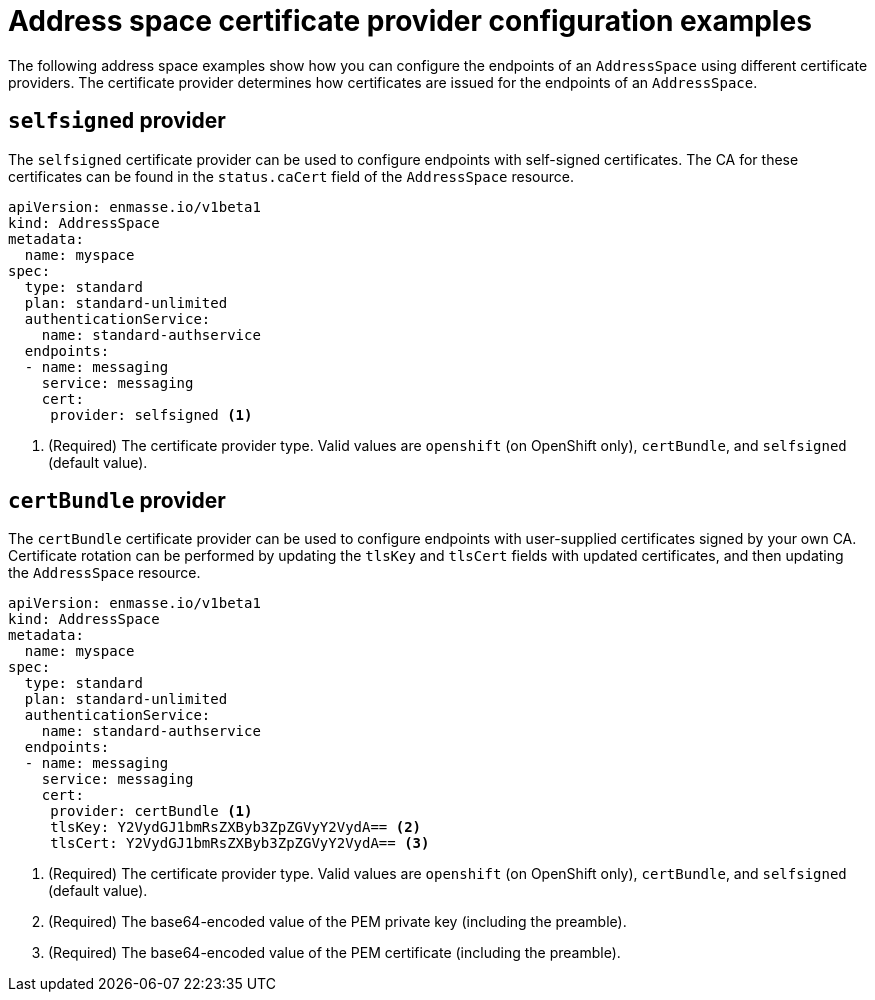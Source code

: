 // Module included in the following assemblies:
//
// assembly-managing-address-spaces.adoc

[id='ref-address-space-example-cert-providers-{context}']
= Address space certificate provider configuration examples

The following address space examples show how you can configure the endpoints of an `AddressSpace` using different certificate providers. The certificate provider determines how certificates are issued for the endpoints of an `AddressSpace`.

ifeval::["{cmdcli}" =="oc"]
== `openshift` provider

The `openshift` certificate provider can be used to configure endpoints with certificates signed by
the OpenShift cluster certificate authority (CA).

[source,yaml,options="nowrap"]
----
apiVersion: enmasse.io/v1beta1
kind: AddressSpace
metadata:
  name: myspace
spec:
  type: standard
  plan: standard-unlimited
  authenticationService:
    name: standard-authservice
  endpoints:
  - name: messaging
    service: messaging
    cert:
     provider: openshift <1>
----
<1> (Required) The certificate provider type. Valid values are `openshift` (on OpenShift only), `certBundle`, and `selfsigned` (default value).
endif::[]

== `selfsigned` provider

The `selfsigned` certificate provider can be used to configure endpoints with self-signed
certificates. The CA for these certificates can be found in the `status.caCert` field of the
`AddressSpace` resource.

[source,yaml,options="nowrap"]
----
apiVersion: enmasse.io/v1beta1
kind: AddressSpace
metadata:
  name: myspace
spec:
  type: standard
  plan: standard-unlimited
  authenticationService:
    name: standard-authservice
  endpoints:
  - name: messaging
    service: messaging
    cert:
     provider: selfsigned <1>
----
<1> (Required) The certificate provider type. Valid values are `openshift` (on OpenShift only), `certBundle`, and `selfsigned` (default value).

== `certBundle` provider

The `certBundle` certificate provider can be used to configure endpoints with user-supplied
certificates signed by your own CA. Certificate rotation can be performed by updating the `tlsKey` and
`tlsCert` fields with updated certificates, and then updating the `AddressSpace` resource.

[source,yaml,options="nowrap"]
----
apiVersion: enmasse.io/v1beta1
kind: AddressSpace
metadata:
  name: myspace
spec:
  type: standard
  plan: standard-unlimited
  authenticationService:
    name: standard-authservice
  endpoints:
  - name: messaging
    service: messaging
    cert:
     provider: certBundle <1>
     tlsKey: Y2VydGJ1bmRsZXByb3ZpZGVyY2VydA== <2>
     tlsCert: Y2VydGJ1bmRsZXByb3ZpZGVyY2VydA== <3> 
----
<1> (Required) The certificate provider type. Valid values are `openshift` (on OpenShift only), `certBundle`, and `selfsigned` (default value).
<2> (Required) The base64-encoded value of the PEM private key (including the preamble).
<3> (Required) The base64-encoded value of the PEM certificate (including the preamble).

